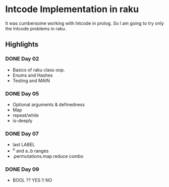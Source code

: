 * Intcode Implementation in raku
It was cumbersome working with Intcode in prolog. So I am going to try only the Intcode problems in raku.

** Highlights
*** DONE Day 02
    CLOSED: [2021-08-25 Wed 21:59]
  - Basics of raku class oop.
  - Enums and Hashes
  - Testing and MAIN
*** DONE Day 05
    CLOSED: [2021-08-27 Fri 12:45]
  - Optional arguments & definedness
  - Map
  - repeat/while
  - is-deeply
*** DONE Day 07
    CLOSED: [2021-08-28 Sat 18:54]
  - last LABEL
  - ^n and a..b ranges
  - .permutations.map.reduce combo
*** DONE Day 09
    CLOSED: [2021-08-29 Sun 16:12]
  - BOOL ?? YES !! NO
